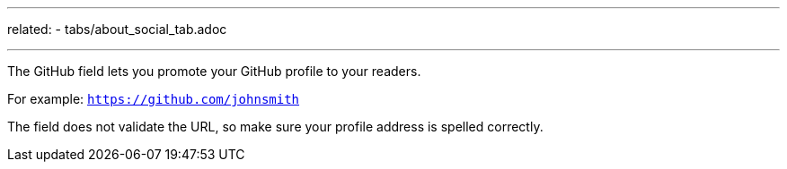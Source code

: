 ---
related:
   - tabs/about_social_tab.adoc

---

The GitHub field lets you promote your GitHub profile to your readers.

For example: `https://github.com/johnsmith`

The field does not validate the URL, so make sure your profile address is spelled correctly.